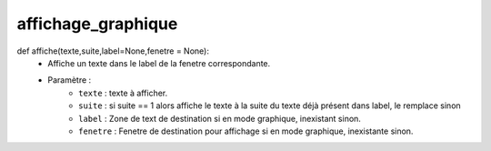 .. GmailAddon documentation master file, created by
   sphinx-quickstart on Mon Oct 29 09:36:13 2018.
   You can adapt this file completely to your liking, but it should at least
   contain the root `toctree` directive.

affichage_graphique
======================================
def affiche(texte,suite,label=None,fenetre = None):
	- Affiche un texte dans le label de la fenetre correspondante.
	- Paramètre :
		- ``texte`` : texte à afficher.
		- ``suite`` : si suite == 1 alors affiche le texte à la suite du texte déjà présent dans label, le remplace sinon
		- ``label`` : Zone de text de destination si en mode graphique, inexistant sinon.
		- ``fenetre`` : Fenetre de destination pour affichage si en mode graphique, inexistante sinon.
